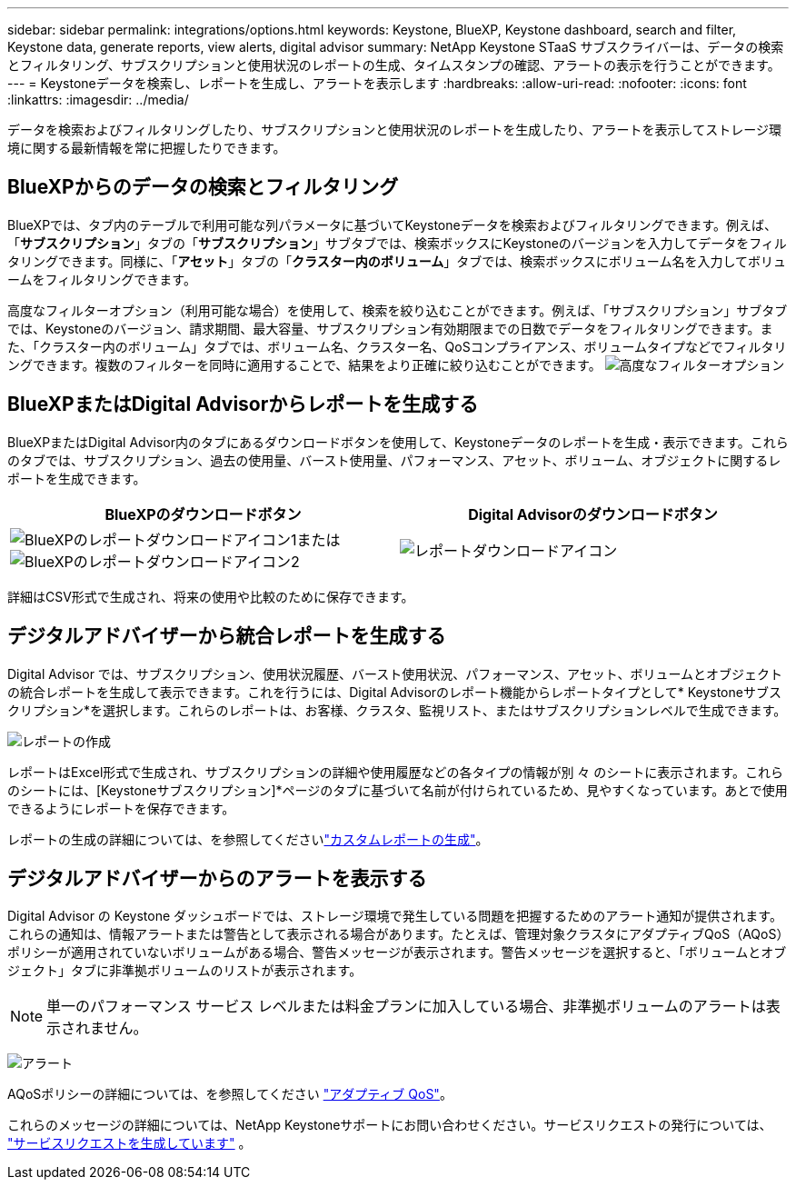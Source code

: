 ---
sidebar: sidebar 
permalink: integrations/options.html 
keywords: Keystone, BlueXP, Keystone dashboard, search and filter, Keystone data, generate reports, view alerts, digital advisor 
summary: NetApp Keystone STaaS サブスクライバーは、データの検索とフィルタリング、サブスクリプションと使用状況のレポートの生成、タイムスタンプの確認、アラートの表示を行うことができます。 
---
= Keystoneデータを検索し、レポートを生成し、アラートを表示します
:hardbreaks:
:allow-uri-read: 
:nofooter: 
:icons: font
:linkattrs: 
:imagesdir: ../media/


[role="lead"]
データを検索およびフィルタリングしたり、サブスクリプションと使用状況のレポートを生成したり、アラートを表示してストレージ環境に関する最新情報を常に把握したりできます。



== BlueXPからのデータの検索とフィルタリング

BlueXPでは、タブ内のテーブルで利用可能な列パラメータに基づいてKeystoneデータを検索およびフィルタリングできます。例えば、「*サブスクリプション*」タブの「*サブスクリプション*」サブタブでは、検索ボックスにKeystoneのバージョンを入力してデータをフィルタリングできます。同様に、「*アセット*」タブの「*クラスター内のボリューム*」タブでは、検索ボックスにボリューム名を入力してボリュームをフィルタリングできます。

高度なフィルターオプション（利用可能な場合）を使用して、検索を絞り込むことができます。例えば、「サブスクリプション」サブタブでは、Keystoneのバージョン、請求期間、最大容量、サブスクリプション有効期限までの日数でデータをフィルタリングできます。また、「クラスター内のボリューム」タブでは、ボリューム名、クラスター名、QoSコンプライアンス、ボリュームタイプなどでフィルタリングできます。複数のフィルターを同時に適用することで、結果をより正確に絞り込むことができます。 image:bxp-filter-search.png["高度なフィルターオプション"]



== BlueXPまたはDigital Advisorからレポートを生成する

BlueXPまたはDigital Advisor内のタブにあるダウンロードボタンを使用して、Keystoneデータのレポートを生成・表示できます。これらのタブでは、サブスクリプション、過去の使用量、バースト使用量、パフォーマンス、アセット、ボリューム、オブジェクトに関するレポートを生成できます。

[cols="1,1"]
|===
| BlueXPのダウンロードボタン | Digital Advisorのダウンロードボタン 


| image:bluexp-download-report-1.png["BlueXPのレポートダウンロードアイコン1"]またはimage:bluexp-download-report-2.png["BlueXPのレポートダウンロードアイコン2"] | image:download-report-da.png["レポートダウンロードアイコン"] 
|===
詳細はCSV形式で生成され、将来の使用や比較のために保存できます。



== デジタルアドバイザーから統合レポートを生成する

Digital Advisor では、サブスクリプション、使用状況履歴、バースト使用状況、パフォーマンス、アセット、ボリュームとオブジェクトの統合レポートを生成して表示できます。これを行うには、Digital Advisorのレポート機能からレポートタイプとして* Keystoneサブスクリプション*を選択します。これらのレポートは、お客様、クラスタ、監視リスト、またはサブスクリプションレベルで生成できます。

image:report-generation.png["レポートの作成"]

レポートはExcel形式で生成され、サブスクリプションの詳細や使用履歴などの各タイプの情報が別 々 のシートに表示されます。これらのシートには、[Keystoneサブスクリプション]*ページのタブに基づいて名前が付けられているため、見やすくなっています。あとで使用できるようにレポートを保存できます。

レポートの生成の詳細については、を参照してくださいlink:https://docs.netapp.com/us-en/active-iq/task_generate_reports.html["カスタムレポートの生成"^]。



== デジタルアドバイザーからのアラートを表示する

Digital Advisor の Keystone ダッシュボードでは、ストレージ環境で発生している問題を把握するためのアラート通知が提供されます。これらの通知は、情報アラートまたは警告として表示される場合があります。たとえば、管理対象クラスタにアダプティブQoS（AQoS）ポリシーが適用されていないボリュームがある場合、警告メッセージが表示されます。警告メッセージを選択すると、「ボリュームとオブジェクト」タブに非準拠ボリュームのリストが表示されます。


NOTE: 単一のパフォーマンス サービス レベルまたは料金プランに加入している場合、非準拠ボリュームのアラートは表示されません。

image:alert-aiq-3.png["アラート"]

AQoSポリシーの詳細については、を参照してください link:../concepts/qos.html["アダプティブ QoS"]。

これらのメッセージの詳細については、NetApp Keystoneサポートにお問い合わせください。サービスリクエストの発行については、 link:../concepts/gssc.html#generating-service-requests["サービスリクエストを生成しています"] 。
